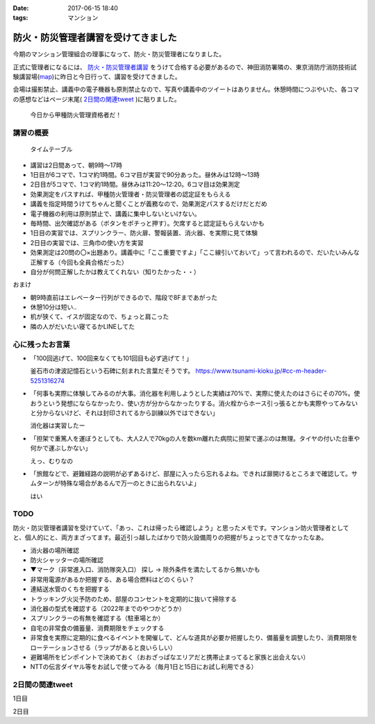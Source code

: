:date: 2017-06-15 18:40
:tags: マンション

===============================================
防火・防災管理者講習を受けてきました
===============================================

今期のマンション管理組合の理事になって、防火・防災管理者になりました。

正式に管理者になるには、 `防火・防災管理者講習`_ をうけて合格する必要があるので、神田消防署隣の、東京消防庁消防技術試験講習場(map_)に昨日と今日行って、講習を受けてきました。

会場は撮影禁止、講義中の電子機器も原則禁止なので、写真や講義中のツイートはありません。休憩時間につぶやいた、各コマの感想などはページ末尾( `2日間の関連tweet`_ )に貼りました。

.. figure:: certificate.*

   今日から甲種防火管理資格者だ！


.. _防火・防災管理者講習: http://www.tfd.metro.tokyo.jp/sk/kousyu.htm
.. _map: https://goo.gl/maps/EKHMc3kgWcn

講習の概要
===========

.. figure:: timetable.*

   タイムテーブル

* 講習は2日間あって、朝9時～17時

* 1日目が6コマで、1コマ約1時間。6コマ目が実習で90分あった。昼休みは12時～13時

* 2日目が5コマで、1コマ約1時間。昼休みは11:20～12:20。6コマ目は効果測定

* 効果測定をパスすれば、甲種防火管理者・防災管理者の認定証をもらえる

* 講義を指定時間うけてちゃんと聞くことが義務なので、効果測定パスするだけだとだめ

* 電子機器の利用は原則禁止で、講義に集中しないといけない。

* 毎時間、出欠確認がある（ボタンをポチっと押す）。欠席すると認定証もらえないかも

* 1日目の実習では、スプリンクラー、防火扉、警報装置、消火器、を実際に見て体験

* 2日目の実習では、三角巾の使い方を実習

* 効果測定は20問の〇×出題あり。講義中に「ここ重要ですよ」「ここ線引いておいて」って言われるので、だいたいみんな正解する（今回も全員合格だった）

* 自分が何問正解したかは教えてくれない（知りたかった・・）

おまけ

* 朝9時直前はエレベーター行列ができるので、階段で8Fまであがった

* 休憩10分は短い..

* 机が狭くて、イスが固定なので、ちょっと肩こった

* 隣の人がだいたい寝てるかLINEしてた

心に残ったお言葉
=================

* 「100回逃げて、100回来なくても101回目も必ず逃げて！」

  釜石市の津波記憶石という石碑に刻まれた言葉だそうです。
  https://www.tsunami-kioku.jp/#cc-m-header-5251316274

* 「何事も実際に体験してみるのが大事。消化器を利用しようとした実績は70%で、実際に使えたのはさらにその70%。使おうという発想にならなかったり、使い方が分からなかったりする。消火栓からホース引っ張るとかも実際やってみないと分からないけど、それは封印されてるから訓練以外ではできない」

  消化器は実習したー

* 「担架で重篤人を運ぼうとしても、大人2人で70kgの人を数km離れた病院に担架で運ぶのは無理。タイヤの付いた台車や何かで運ぶしかない」

  えっ、むりなの

* 「旅館などで、避難経路の説明が必ずあるけど、部屋に入ったら忘れるよね。できれば扉開けるところまで確認して。サムターンが特殊な場合があるんで万一のときに出られないよ」

  はい


TODO
=====

防火・防災管理者講習を受けていて、「あっ、これは帰ったら確認しよう」と思ったメモです。マンション防火管理者としてと、個人的にと、両方まざってます。最近引っ越したばかりで防火設備周りの把握がちょっとできてなかったなあ。


* 消火器の場所確認
* 防火シャッターの場所確認
* ▼マーク（非常進入口、消防隊突入口） 探し -> 除外条件を満たしてるから無いかも
* 非常用電源があるか把握する、ある場合燃料はどのくらい？
* 連結送水管のくちを把握する
* トラッキング火災予防のため、部屋のコンセントを定期的に抜いて掃除する
* 消化器の型式を確認する（2022年までのやつかどうか）
* スプリンクラーの有無を確認する（駐車場とか）
* 自宅の非常食の備蓄量、消費期限をチェックする
* 非常食を実際に定期的に食べるイベントを開催して、どんな道具が必要か把握したり、備蓄量を調整したり、消費期限をローテーションさせる（ラップがあると良いらしい）
* 避難場所をピンポイントで決めておく（おおざっぱなエリアだと携帯止まってると家族と出会えない）
* NTTの伝言ダイヤル等をお試しで使ってみる（毎月1日と15日にお試し利用できる）

2日間の関連tweet
====================

1日目

.. raw:: html

   <blockquote class="twitter-tweet" data-lang="ja"><p lang="ja" dir="ltr">今日明日、防火防災管理者講習を受講しにきました！会場広い...人多い...暑い...撮影NG... (@ 東京消防庁 消防技術試験講習場 in 千代田区, 東京都) <a href="https://t.co/6LgCRpXzh3">https://t.co/6LgCRpXzh3</a></p>&mdash; Takayuki Shimizukawa (@shimizukawa) <a href="https://twitter.com/shimizukawa/status/874776037229547520">2017年6月13日</a></blockquote>
   <script async src="//platform.twitter.com/widgets.js" charset="utf-8"></script>

   <blockquote class="twitter-tweet" data-lang="ja"><p lang="ja" dir="ltr">とりあえず40人くらい並んでたエレベーター待ち行列には並ばず、階段で8階まで上った。時間節約できて軽い運動で汗もかいて一石二鳥！（会場蒸し暑いのは誤算</p>&mdash; Takayuki Shimizukawa (@shimizukawa) <a href="https://twitter.com/shimizukawa/status/874776809312722945">2017年6月13日</a></blockquote>
   <script async src="//platform.twitter.com/widgets.js" charset="utf-8"></script>

   <blockquote class="twitter-tweet" data-lang="ja"><p lang="ja" dir="ltr">防火防災管理者講習、1コマ目「過去の災害事例と教訓」良い勉強になった。メモりまくり (@ 東京消防庁 消防技術試験講習場 in 千代田区, 東京都) <a href="https://t.co/Vwdtr017al">https://t.co/Vwdtr017al</a></p>&mdash; Takayuki Shimizukawa (@shimizukawa) <a href="https://twitter.com/shimizukawa/status/874794949711187968">2017年6月14日</a></blockquote>
   <script async src="//platform.twitter.com/widgets.js" charset="utf-8"></script>

   <blockquote class="twitter-tweet" data-lang="ja"><p lang="ja" dir="ltr">防火管理者講習2コマ目。法令たくさん出てきた。言葉が難しいし参照多くて読み解くのが大変、と思ったら解説併記されてて救われた (@ 東京消防庁 消防技術試験講習場 in 千代田区, 東京都) <a href="https://t.co/X5eANQkw2y">https://t.co/X5eANQkw2y</a></p>&mdash; Takayuki Shimizukawa (@shimizukawa) <a href="https://twitter.com/shimizukawa/status/874808193452564480">2017年6月14日</a></blockquote>
   <script async src="//platform.twitter.com/widgets.js" charset="utf-8"></script>


   <blockquote class="twitter-tweet" data-lang="ja"><p lang="ja" dir="ltr">防火防災管理者講習3コマ目おわり。管理とか権限とか法令とかでだいぶ苦しくなってきた。ここ試験にでるよ！地帯 (@ 東京消防庁 消防技術試験講習場 in 千代田区, 東京都) <a href="https://t.co/bZmWDf5R11">https://t.co/bZmWDf5R11</a></p>&mdash; Takayuki Shimizukawa (@shimizukawa) <a href="https://twitter.com/shimizukawa/status/874825609754660864">2017年6月14日</a></blockquote>
   <script async src="//platform.twitter.com/widgets.js" charset="utf-8"></script>

   <blockquote class="twitter-tweet" data-lang="ja"><p lang="ja" dir="ltr">ダイエット食です。カットステーキ180g 1200円（ライス付き断った） (@ 肉バル ダンテ東京) <a href="https://t.co/dY9AOMVbTv">https://t.co/dY9AOMVbTv</a> <a href="https://t.co/t06Eul7X5n">pic.twitter.com/t06Eul7X5n</a></p>&mdash; Takayuki Shimizukawa (@shimizukawa) <a href="https://twitter.com/shimizukawa/status/874831119086170112">2017年6月14日</a></blockquote>
   <script async src="//platform.twitter.com/widgets.js" charset="utf-8"></script>

   <blockquote class="twitter-tweet" data-lang="ja"><p lang="ja" dir="ltr">午後の部が始まる (@ 東京消防庁 消防技術試験講習場 in 千代田区, 東京都) <a href="https://t.co/Ztng4PdaMu">https://t.co/Ztng4PdaMu</a></p>&mdash; Takayuki Shimizukawa (@shimizukawa) <a href="https://twitter.com/shimizukawa/status/874837537407238149">2017年6月14日</a></blockquote>
   <script async src="//platform.twitter.com/widgets.js" charset="utf-8"></script>

   <blockquote class="twitter-tweet" data-lang="ja"><p lang="ja" dir="ltr">防火防災管理者講習4コマ目。火災防止について。トラッキング火災こわい。コンセント刺しっぱなし、心当たり有りすぎだ... (@ 東京消防庁 消防技術試験講習場 in 千代田区, 東京都) <a href="https://t.co/HD9FgyCaAq">https://t.co/HD9FgyCaAq</a></p>&mdash; Takayuki Shimizukawa (@shimizukawa) <a href="https://twitter.com/shimizukawa/status/874854928400953345">2017年6月14日</a></blockquote>
   <script async src="//platform.twitter.com/widgets.js" charset="utf-8"></script>

   <blockquote class="twitter-tweet" data-lang="ja"><p lang="ja" dir="ltr">防火防災管理者講習、面白いので、今のところ全く眠くならない（隣の人は2コマ目からだいたい寝てる</p>&mdash; Takayuki Shimizukawa (@shimizukawa) <a href="https://twitter.com/shimizukawa/status/874855296614756352">2017年6月14日</a></blockquote>
   <script async src="//platform.twitter.com/widgets.js" charset="utf-8"></script>

   <blockquote class="twitter-tweet" data-lang="ja"><p lang="ja" dir="ltr">防火防災管理者講習5コマ目。ここで講師の方が変わって、一気に眠い講義になった...。話し方、抑揚、要点、何の話かの明確さ、などちょっと違うだけで眠い (@ 東京消防庁 消防技術試験講習場 in 千代田区, 東京都) <a href="https://t.co/AwczldJaP9">https://t.co/AwczldJaP9</a></p>&mdash; Takayuki Shimizukawa (@shimizukawa) <a href="https://twitter.com/shimizukawa/status/874872876008132610">2017年6月14日</a></blockquote>
   <script async src="//platform.twitter.com/widgets.js" charset="utf-8"></script>

   <blockquote class="twitter-tweet" data-lang="ja"><p lang="ja" dir="ltr">防火防災管理者講習6コマ目、実習。体験型でとても分かりやすい。ただ、90分立ちっぱなしで疲れた (@ 東京消防庁 消防技術試験講習場 in 千代田区, 東京都) <a href="https://t.co/nd8tgZdHg6">https://t.co/nd8tgZdHg6</a></p>&mdash; Takayuki Shimizukawa (@shimizukawa) <a href="https://twitter.com/shimizukawa/status/874898504602320897">2017年6月14日</a></blockquote>
   <script async src="//platform.twitter.com/widgets.js" charset="utf-8"></script>

   <blockquote class="twitter-tweet" data-lang="ja"><p lang="ja" dir="ltr">今日の講義終了～。9時5時でみっちり講習とか疲れるし2日連続とかだいぶ疲れそう。帰って復習する気力とか出ないな。某Py研修等受けてる皆さん、すごい</p>&mdash; Takayuki Shimizukawa (@shimizukawa) <a href="https://twitter.com/shimizukawa/status/874899305580113920">2017年6月14日</a></blockquote>
   <script async src="//platform.twitter.com/widgets.js" charset="utf-8"></script>

   <blockquote class="twitter-tweet" data-lang="ja"><p lang="ja" dir="ltr">いつもと違う頭使ったらハラヘッタのでおやつ。 (@ ロイヤルホスト 秋葉原店 in 千代田区, 東京都) <a href="https://t.co/WfLKd8cEZC">https://t.co/WfLKd8cEZC</a> <a href="https://t.co/4Wrh9H5MuG">pic.twitter.com/4Wrh9H5MuG</a></p>&mdash; Takayuki Shimizukawa (@shimizukawa) <a href="https://twitter.com/shimizukawa/status/874908860481507328">2017年6月14日</a></blockquote>
   <script async src="//platform.twitter.com/widgets.js" charset="utf-8"></script>


2日目

.. raw:: html

   <blockquote class="twitter-tweet" data-lang="ja"><p lang="ja" dir="ltr">東西線木場駅-&gt;茅場町の朝の乗車率、昨日200%を実体験したと思ったけど、今日の方が200%だった。<br>この調子で行くと明日はもっと200%</p>&mdash; Takayuki Shimizukawa (@shimizukawa) <a href="https://twitter.com/shimizukawa/status/875128752832892929">2017年6月14日</a></blockquote>
   <script async src="//platform.twitter.com/widgets.js" charset="utf-8"></script>

   <blockquote class="twitter-tweet" data-lang="ja"><p lang="ja" dir="ltr">オフピーク通勤しましょう、は公的機関が率先して欲しい。取りあえず防火防災管理者講習が朝9時からなので東西線200%に乗らざるを得ない</p>&mdash; Takayuki Shimizukawa (@shimizukawa) <a href="https://twitter.com/shimizukawa/status/875129496000643072">2017年6月14日</a></blockquote>
   <script async src="//platform.twitter.com/widgets.js" charset="utf-8"></script>

   <blockquote class="twitter-tweet" data-lang="ja"><p lang="ja" dir="ltr">来るべき眠気対策にアフリカキタム！ (@ Starbucks Coffee アトレ秋葉原1店 - <a href="https://twitter.com/Starbucks_J">@starbucks_j</a> in 千代田区, 東京都) <a href="https://t.co/usKyNtuOcL">https://t.co/usKyNtuOcL</a></p>&mdash; Takayuki Shimizukawa (@shimizukawa) <a href="https://twitter.com/shimizukawa/status/875133669165461505">2017年6月14日</a></blockquote>
   <script async src="//platform.twitter.com/widgets.js" charset="utf-8"></script>

   <blockquote class="twitter-tweet" data-lang="ja"><p lang="ja" dir="ltr">防火防災管理者講習2日目にチェックイン！エレベーター行列出来る前に着いた (@ 東京消防庁 消防技術試験講習場 in 千代田区, 東京都) <a href="https://t.co/snW2ZFj6Co">https://t.co/snW2ZFj6Co</a></p>&mdash; Takayuki Shimizukawa (@shimizukawa) <a href="https://twitter.com/shimizukawa/status/875136146602328064">2017年6月14日</a></blockquote>
   <script async src="//platform.twitter.com/widgets.js" charset="utf-8"></script>

   <blockquote class="twitter-tweet" data-lang="ja"><p lang="ja" dir="ltr">防火防災管理者講習、二日目の1,2コマ目終了11:20。昼休みは12:20まで（早すぎ～）。隣の人は相変わらずよく寝ている (@ 東京消防庁 消防技術試験講習場 in 千代田区, 東京都) <a href="https://t.co/m7brzWSHwL">https://t.co/m7brzWSHwL</a></p>&mdash; Takayuki Shimizukawa (@shimizukawa) <a href="https://twitter.com/shimizukawa/status/875183242286161920">2017年6月15日</a></blockquote>
   <script async src="//platform.twitter.com/widgets.js" charset="utf-8"></script>

   <blockquote class="twitter-tweet" data-lang="ja"><p lang="ja" dir="ltr">ダイエット食です。ブラウンバターソース、なくても十分美味しい肉汁たっぷりな黒毛和牛黒豚の合い挽きハンバーグ（と別皿サラダ） (@ ロイヤルホスト 秋葉原店 in 千代田区, 東京都) <a href="https://t.co/TpYwGfZ8E3">https://t.co/TpYwGfZ8E3</a> <a href="https://t.co/avT2F1WGiT">pic.twitter.com/avT2F1WGiT</a></p>&mdash; Takayuki Shimizukawa (@shimizukawa) <a href="https://twitter.com/shimizukawa/status/875183976117411843">2017年6月15日</a></blockquote>
   <script async src="//platform.twitter.com/widgets.js" charset="utf-8"></script>

   <blockquote class="twitter-tweet" data-lang="ja"><p lang="ja" dir="ltr">防火防災管理者講習、3コマ目。午後一の講習はどうしても眠くなっちゃうな。三角巾の実習で眠気さめた、手を動かすの重要 (@ 東京消防庁 消防技術試験講習場 in 千代田区, 東京都) <a href="https://t.co/ZQ4xufxOk4">https://t.co/ZQ4xufxOk4</a></p>&mdash; Takayuki Shimizukawa (@shimizukawa) <a href="https://twitter.com/shimizukawa/status/875207371051499521">2017年6月15日</a></blockquote>
   <script async src="//platform.twitter.com/widgets.js" charset="utf-8"></script>

   <blockquote class="twitter-tweet" data-lang="ja"><p lang="ja" dir="ltr">防火防災管理者講習4コマ目。講師代わって淡々とした話し方で眠くなるかと思ったけど不思議と眠くならなかった。無駄がない感じが良いのかな (@ 東京消防庁 消防技術試験講習場 in 千代田区, 東京都) <a href="https://t.co/CLiOUHg0ix">https://t.co/CLiOUHg0ix</a></p>&mdash; Takayuki Shimizukawa (@shimizukawa) <a href="https://twitter.com/shimizukawa/status/875232282398924800">2017年6月15日</a></blockquote>
   <script async src="//platform.twitter.com/widgets.js" charset="utf-8"></script>

   <blockquote class="twitter-tweet" data-lang="ja"><p lang="ja" dir="ltr">防火防災管理者講習、終わったー！今日から甲種防火管理資格者だ (@ 東京消防庁 消防技術試験講習場 in 千代田区, 東京都) <a href="https://t.co/ORlJwApqi6">https://t.co/ORlJwApqi6</a></p>&mdash; Takayuki Shimizukawa (@shimizukawa) <a href="https://twitter.com/shimizukawa/status/875256033484132352">2017年6月15日</a></blockquote>
   <script async src="//platform.twitter.com/widgets.js" charset="utf-8"></script>



